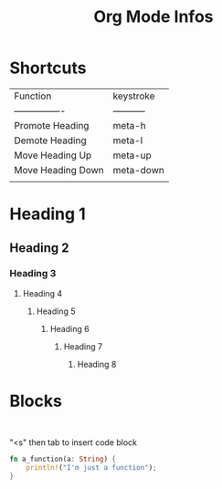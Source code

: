 #+title: Org Mode Infos

* Shortcuts

| Function          | keystroke   |
| ----------------  | ----------- |
| Promote Heading   | meta-h      |
| Demote Heading    | meta-l      |
| Move Heading Up   | meta-up     |
| Move Heading Down | meta-down   |
|                   |             |

* Heading 1
** Heading 2

*** Heading 3

**** Heading 4

***** Heading 5

****** Heading 6

******* Heading 7

******** Heading 8


* Blocks
#+begin_example

#+end_example

"<s" then tab to insert code block

#+begin_src rust
fn a_function(a: String) {
    println!("I'm just a function");
}
#+end_src

#+RESULTS:
